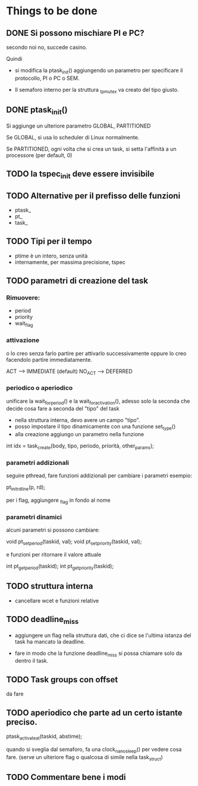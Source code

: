 * Things to be done

** DONE Si possono mischiare PI e PC?
   secondo noi no, succede casino. 
   
   Quindi

   - si modifica la ptask_init() aggiungendo un parametro per
     specificare il protocollo, PI o PC o SEM. 

   - Il semaforo interno per la struttura _tp_mutex va creato del 
     tipo giusto. 

** DONE ptask_init()

   Si aggiunge un ulteriore parametro GLOBAL, PARTITIONED

   Se GLOBAL, si usa lo scheduler di Linux normalmente. 

   Se PARTITIONED, ogni volta che si crea un task, si setta l'affinità
   a un processore (per default, 0)

** TODO la tspec_init deve essere invisibile

** TODO Alternative per il prefisso delle funzioni

   - ptask_
   - pt_ 
   - task_ 
   
** TODO Tipi per il tempo

   - ptime è un intero, senza unità 
   - internamente, per massima precisione, tspec 

** TODO parametri di creazione del task
  
*** Rimuovere:

   - period
   - priority
   - wait_flag 

*** attivazione 
   o lo creo senza farlo partire per attivarlo successivamente
   oppure lo creo facendolo partire immediatamente. 

   ACT  -->    IMMEDIATE   (default)
   NO_ACT  --> DEFERRED   

*** periodico o aperiodico

   unificare la wait_for_period() e la wait_for_activation(), adesso
   solo la seconda che decide cosa fare a seconda del "tipo" del task

   - nella struttura interna, devo avere un campo "tipo". 
   - posso impostare il tipo dinamicamente con una funzione set_type()
   - alla creazione aggiungo un parametro nella funzione
   
   int idx = task_create(body, tipo, periodo, priorità, other_params);
   
*** parametri addizionali

   seguire pthread, fare funzioni addizionali per cambiare i parametri
   esempio:
    
   pt_init_rdline(p, rd);  

   per i flag, aggiungere _flag in fondo al nome
 
*** parametri dinamici

   alcuni parametri si possono cambiare: 

   void pt_set_period(taskid, val);
   void pt_set_priority(taskid, val);

   e funzioni per ritornare il valore attuale
  
   int pt_get_period(taskid);
   int pt_get_priority(taskid);

** TODO struttura interna

   - cancellare wcet e funzioni relative

** TODO deadline_miss

   - aggiungere un flag nella struttura dati, che ci dice se l'ultima
     istanza del task ha mancato la deadline.
   
   - fare in modo che la funzione deadline_miss si possa chiamare solo 
     da dentro il task.

** TODO Task groups con offset

   da fare 

** TODO aperiodico che parte ad un certo istante preciso. 

  ptask_activate_at(taskid, abstime); 

  quando si sveglia dal semaforo, fa una clock_nanosleep() per vedere
  cosa fare. (serve un ulteriore flag o qualcosa di simile nella task_struct)

** TODO Commentare bene i modi  

